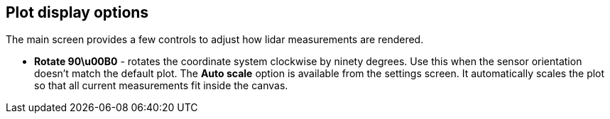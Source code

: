 == Plot display options

The main screen provides a few controls to adjust how lidar measurements are rendered.

* **Rotate 90\u00B0** - rotates the coordinate system clockwise by ninety degrees. Use this when the sensor orientation doesn't match the default plot.
The **Auto scale** option is available from the settings screen. It automatically scales the plot so that all current measurements fit inside the canvas.
